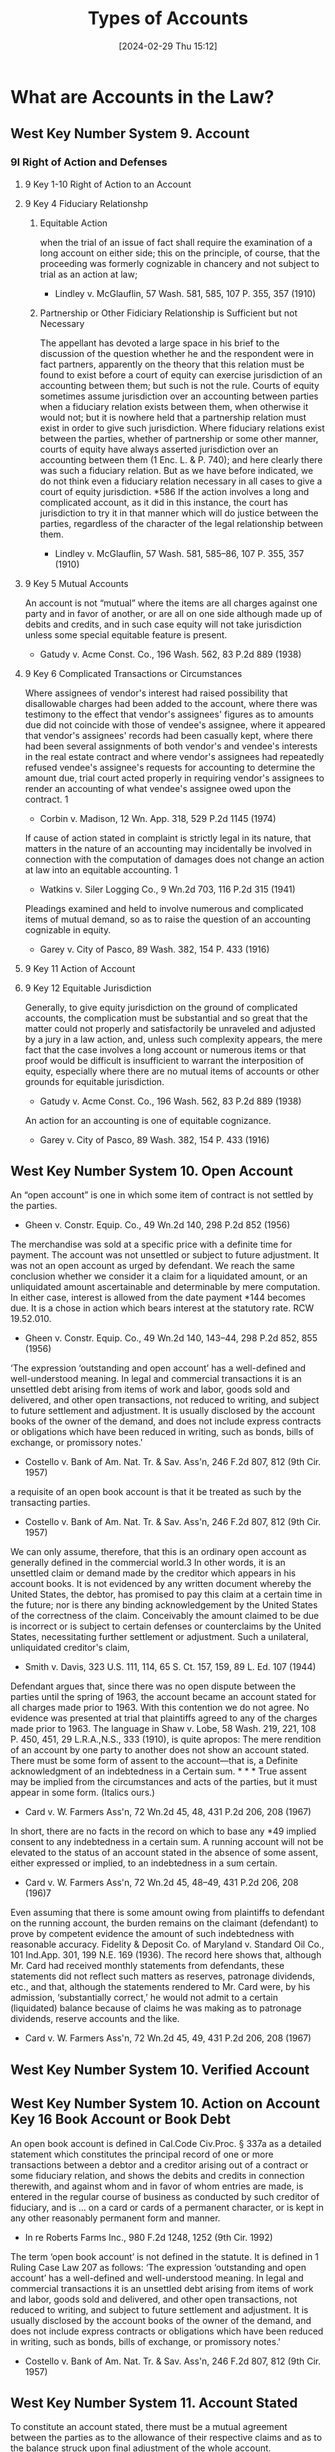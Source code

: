 #+title:      Types of Accounts
#+date:       [2024-02-29 Thu 15:12]
#+filetags:   :accounts:
#+identifier: 20240229T151211

* What are Accounts in the Law?

** West Key Number System 9. Account

*** 9I Right of Action and Defenses

**** 9 Key 1-10 Right of Action to an Account
**** 9 Key 4 Fiduciary Relationshp

***** Equitable Action

when the trial of an issue of fact shall require the examination of a long account on either side; this on the principle, of course, that the proceeding was formerly cognizable in chancery and not subject to trial as an action at law;
- Lindley v. McGlauflin, 57 Wash. 581, 585, 107 P. 355, 357 (1910)

***** Partnership or Other Fidiciary Relationship is Sufficient but not Necessary

The appellant has devoted a large space in his brief to the discussion of the question whether he and the respondent were in fact partners, apparently on the theory that this relation must be found to exist before a court of equity can exercise jurisdiction of an accounting between them; but such is not the rule. Courts of equity sometimes assume jurisdiction over an accounting between parties when a fiduciary relation exists between them, when otherwise it would not; but it is nowhere held that a partnership relation must exist in order to give such jurisdiction. Where fiduciary relations exist between the parties, whether of partnership or some other manner, courts of equity have always asserted jurisdiction over an accounting between them (1 Enc. L. & P. 740); and here clearly there was such a fiduciary relation. But as we have before indicated, we do not think even a fiduciary relation necessary in all cases to give a court of equity jurisdiction. *586 If the action involves a long and complicated account, as it did in this instance, the court has jurisdiction to try it in that manner which will do justice between the parties, regardless of the character of the legal relationship between them.

- Lindley v. McGlauflin, 57 Wash. 581, 585–86, 107 P. 355, 357 (1910)

**** 9 Key 5 Mutual Accounts

An account is not “mutual” where the items are all charges against one party and in favor of another, or are all on one side although made up of debits and credits, and in such case equity will not take jurisdiction unless some special equitable feature is present.

- Gatudy v. Acme Const. Co., 196 Wash. 562, 83 P.2d 889 (1938)

**** 9 Key 6 Complicated Transactions or Circumstances

Where assignees of vendor's interest had raised possibility that disallowable charges had been added to the account, where there was testimony to the effect that vendor's assignees' figures as to amounts due did not coincide with those of vendee's assignee, where it appeared that vendor's assignees' records had been casually kept, where there had been several assignments of both vendor's and vendee's interests in the real estate contract and where vendor's assignees had repeatedly refused vendee's assignee's requests for accounting to determine the amount due, trial court acted properly in requiring vendor's assignees to render an accounting of what vendee's assignee owed upon the contract.
1

- Corbin v. Madison, 12 Wn. App. 318, 529 P.2d 1145 (1974)


If cause of action stated in complaint is strictly legal in its nature, that matters in the nature of an accounting may incidentally be involved in connection with the computation of damages does not change an action at law into an equitable accounting.
1

- Watkins v. Siler Logging Co., 9 Wn.2d 703, 116 P.2d 315 (1941)


Pleadings examined and held to involve numerous and complicated items of mutual demand, so as to raise the question of an accounting cognizable in equity.

- Garey v. City of Pasco, 89 Wash. 382, 154 P. 433 (1916)

**** 9 Key 11 Action of Account
**** 9 Key 12 Equitable Jurisdiction

Generally, to give equity jurisdiction on the ground of complicated accounts, the complication must be substantial and so great that the matter could not properly and satisfactorily be unraveled and adjusted by a jury in a law action, and, unless such complexity appears, the mere fact that the case involves a long account or numerous items or that proof would be difficult is insufficient to warrant the interposition of equity, especially where there are no mutual items of accounts or other grounds for equitable jurisdiction.

- Gatudy v. Acme Const. Co., 196 Wash. 562, 83 P.2d 889 (1938)


An action for an accounting is one of equitable cognizance.

- Garey v. City of Pasco, 89 Wash. 382, 154 P. 433 (1916)

** West Key Number System 10. Open Account

An “open account” is one in which some item of contract is not settled by the parties.

- Gheen v. Constr. Equip. Co., 49 Wn.2d 140, 298 P.2d 852 (1956)


The merchandise was sold at a specific price with a definite time for payment. The account was not unsettled or subject to future adjustment. It was not an open account as urged by defendant.
We reach the same conclusion whether we consider it a claim for a liquidated amount, or an unliquidated amount ascertainable and determinable by mere computation. In either case, interest is allowed from the date payment *144 becomes due. It is a chose in action which bears interest at the statutory rate. RCW 19.52.010.

- Gheen v. Constr. Equip. Co., 49 Wn.2d 140, 143–44, 298 P.2d 852, 855 (1956)


‘The expression ‘outstanding and open account’ has a well-defined and well-understood meaning. In legal and commercial transactions it is an unsettled debt arising from items of work and labor, goods sold and delivered, and other open transactions, not reduced to writing, and subject to future settlement and adjustment. It is usually disclosed by the account books of the owner of the demand, and does not include express contracts or obligations which have been reduced in writing, such as bonds, bills of exchange, or promissory notes.'

- Costello v. Bank of Am. Nat. Tr. & Sav. Ass'n, 246 F.2d 807, 812 (9th Cir. 1957)


a requisite of an open book account is that it be treated as such by the transacting parties.

- Costello v. Bank of Am. Nat. Tr. & Sav. Ass'n, 246 F.2d 807, 812 (9th Cir. 1957)


We can only assume, therefore, that this is an ordinary open account as generally defined in the commercial world.3 In other words, it is an unsettled claim or demand made by the creditor which appears in his account books. It is not evidenced by any written document whereby the United States, the debtor, has promised to pay this claim at a certain time in the future; nor is there any binding acknowledgement by the United States of the correctness of the claim. Conceivably the amount claimed to be due is incorrect or is subject to certain defenses or counterclaims by the United States, necessitating further settlement or adjustment. Such a unilateral, unliquidated creditor's claim,

- Smith v. Davis, 323 U.S. 111, 114, 65 S. Ct. 157, 159, 89 L. Ed. 107 (1944)


Defendant argues that, since there was no open dispute between the parties until the spring of 1963, the account became an account stated for all charges made prior to 1963. With this contention we do not agree. No evidence was presented at trial that plaintiffs agreed to any of the charges made prior to 1963. The language in Shaw v. Lobe, 58 Wash. 219, 221, 108 P. 450, 451, 29 L.R.A.,N.S., 333 (1910), is quite apropos:
The mere rendition of an account by one party to another does not show an account stated. There must be some form of assent to the account—that is, a Definite acknowledgment of an indebtedness in a Certain sum. * * * True assent may be implied from the circumstances and acts of the parties, but it must appear in some form. (Italics ours.)

- Card v. W. Farmers Ass'n, 72 Wn.2d 45, 48, 431 P.2d 206, 208 (1967)


In short, there are no facts in the record on which to base any *49 implied consent to any indebtedness in a certain sum. A running account will not be elevated to the status of an account stated in the absence of some assent, either expressed or implied, to an indebtedness in a sum certain.

- Card v. W. Farmers Ass'n, 72 Wn.2d 45, 48–49, 431 P.2d 206, 208 (196)7


Even assuming that there is some amount owing from plaintiffs to defendant on the running account, the burden remains on the claimant (defendant) to prove by competent evidence the amount of such indebtedness with reasonable accuracy. Fidelity & Deposit Co. of Maryland v. Standard Oil Co., 101 Ind.App. 301, 199 N.E. 169 (1936). The record here shows that, although Mr. Card had received monthly statements from defendants, these statements did not reflect such matters as reserves, patronage dividends, etc., and that, although the statements rendered to Mr. Card were, by his admission, ‘substantially correct,’ he would not admit to a certain (liquidated) balance because of claims he was making as to patronage dividends, reserve accounts and the like.

- Card v. W. Farmers Ass'n, 72 Wn.2d 45, 49, 431 P.2d 206, 208 (1967)

** West Key Number System 10. Verified Account
** West Key Number System 10. Action on Account Key 16 Book Account or Book Debt

An open book account is defined in Cal.Code Civ.Proc. § 337a as
a detailed statement which constitutes the principal record of one or more transactions between a debtor and a creditor arising out of a contract or some fiduciary relation, and shows the debits and credits in connection therewith, and against whom and in favor of whom entries are made, is entered in the regular course of business as conducted by such creditor of fiduciary, and is ... on a card or cards of a permanent character, or is kept in any other reasonably permanent form and manner.

- In re Roberts Farms Inc., 980 F.2d 1248, 1252 (9th Cir. 1992)


The term ‘open book account’ is not defined in the statute. It is defined in 1 Ruling Case Law 207 as follows:
‘The expression ‘outstanding and open account’ has a well-defined and well-understood meaning. In legal and commercial transactions it is an unsettled debt arising from items of work and labor, goods sold and delivered, and other open transactions, not reduced to writing, and subject to future settlement and adjustment. It is usually disclosed by the account books of the owner of the demand, and does not include express contracts or obligations which have been reduced in writing, such as bonds, bills of exchange, or promissory notes.'

- Costello v. Bank of Am. Nat. Tr. & Sav. Ass'n, 246 F.2d 807, 812 (9th Cir. 1957)

** West Key Number System 11. Account Stated

To constitute an account stated, there must be a mutual agreement between the parties as to the allowance of their respective claims and as to the balance struck upon final adjustment of the whole account.

- Shaw v. Lobe, 58 Wash. 219, 108 P. 450 (1910)


An “account stated” is a manifestation of assent by debtor and creditor to a stated sum as an accurate computation of an amount due the creditor.

- Spradlin Rock Products, Inc. v. Pub. Util. Dist. No. 1 of Grays Harbor Cnty., 164 Wn. App. 641, 266 P.3d 229 (2011)
